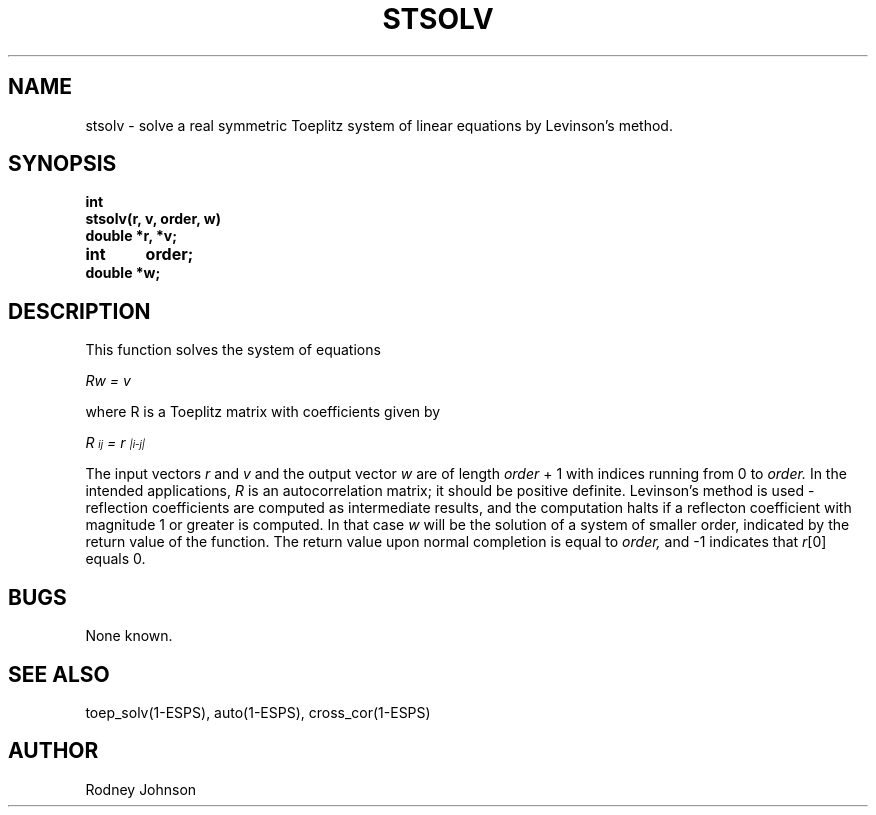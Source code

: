 .\" Copyright (c) 1988 Entropic Speech, Inc. All rights reserved.
.\" @(#)stsolv.3	1.1	20 Jun 1988	ESI
.TH STSOLV 3\-ESPSsp 20 Jun 1988
.ds ]W "\fI\s+4\ze\h'0.05'e\s-4\v'-0.4m'\fP\(*p\v'0.4m'\ Entropic Speech, Inc.
.SH NAME
stsolv \- solve a real symmetric Toeplitz system of linear equations by Levinson's method.
.SH SYNOPSIS
.ft B
.nf
int
stsolv(r, v, order, w)
double  *r, *v;
int	order;
double  *w;
.fi
.ft
.SH DESCRIPTION
.PP
This function solves the system of equations
.PP
.I Rw = v
.PP
where  R  is a Toeplitz matrix with coefficients given by
.PP
.I R\d\s-3ij\s+3\u = r\d\s-3|i\-j|\s+3\u
.PP
The input vectors
.I r
and
.I v
and the output vector
.I w
are of
length
.I order
+ 1
with indices running from 0 to
.I order.
In the intended applications,
.I R
is an autocorrelation matrix;
it should be positive definite.
Levinson's method is used \-
reflection coefficients are computed as intermediate results,
and the computation halts if a reflecton coefficient with
magnitude 1 or greater is computed.
In that case
.I w
will be the solution of a system of smaller order,
indicated by the return value of the function.
The return value upon normal completion is equal to
.I order,
and \-1 indicates that
.IR r [0]
equals 0.
.SH BUGS
None known.
.SH "SEE ALSO"
toep_solv(1\-ESPS), auto(1\-ESPS), cross_cor(1\-ESPS)
.SH AUTHOR
Rodney Johnson
